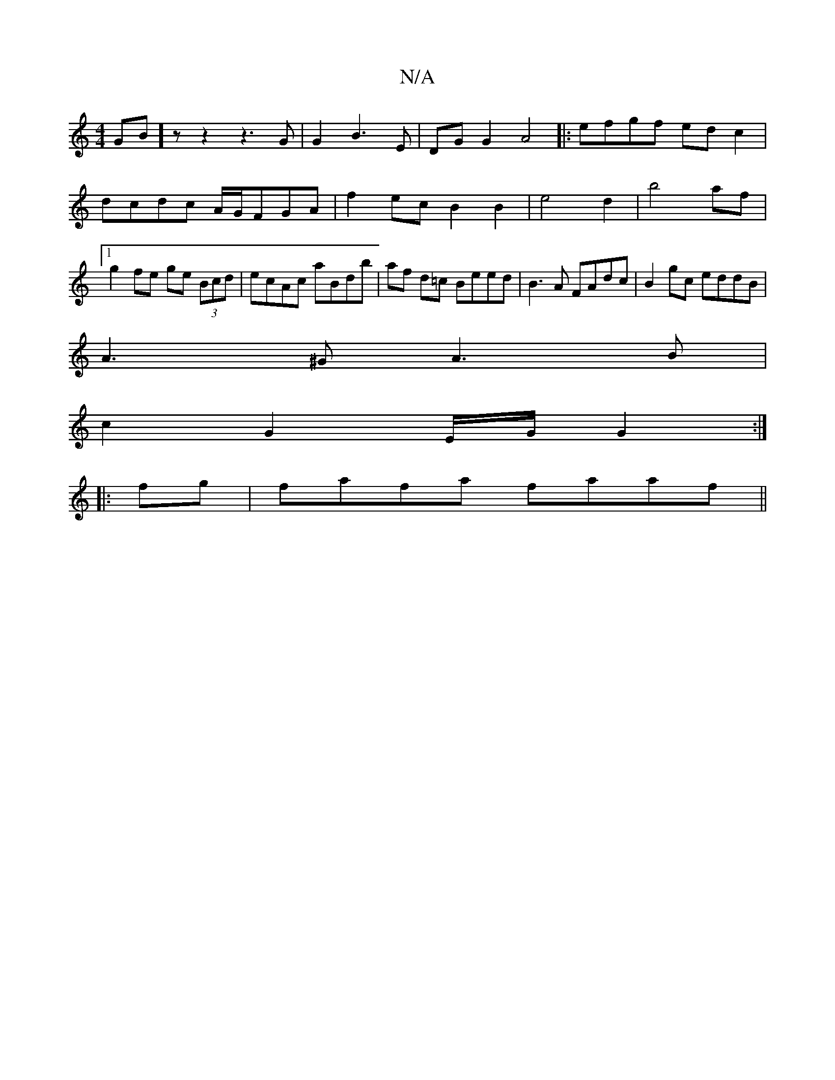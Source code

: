 X:1
T:N/A
M:4/4
R:N/A
K:Cmajor
GB]z z2z3G | G2B3E|DG G2 A4||:efgf edc2|dcdc A/G/FGA|f2 ec B2B2|e4d2|b4af |1 g2 fe ge (3Bcd-|ecAc aBdb|af d=c Beed|B3A FAdc|B2gc eddB|
A3^G A3B|
c2G2 E/G/G2:|
|:fg|fafa faaf||

gBgd cAGE|FE/c/cA AFEF 